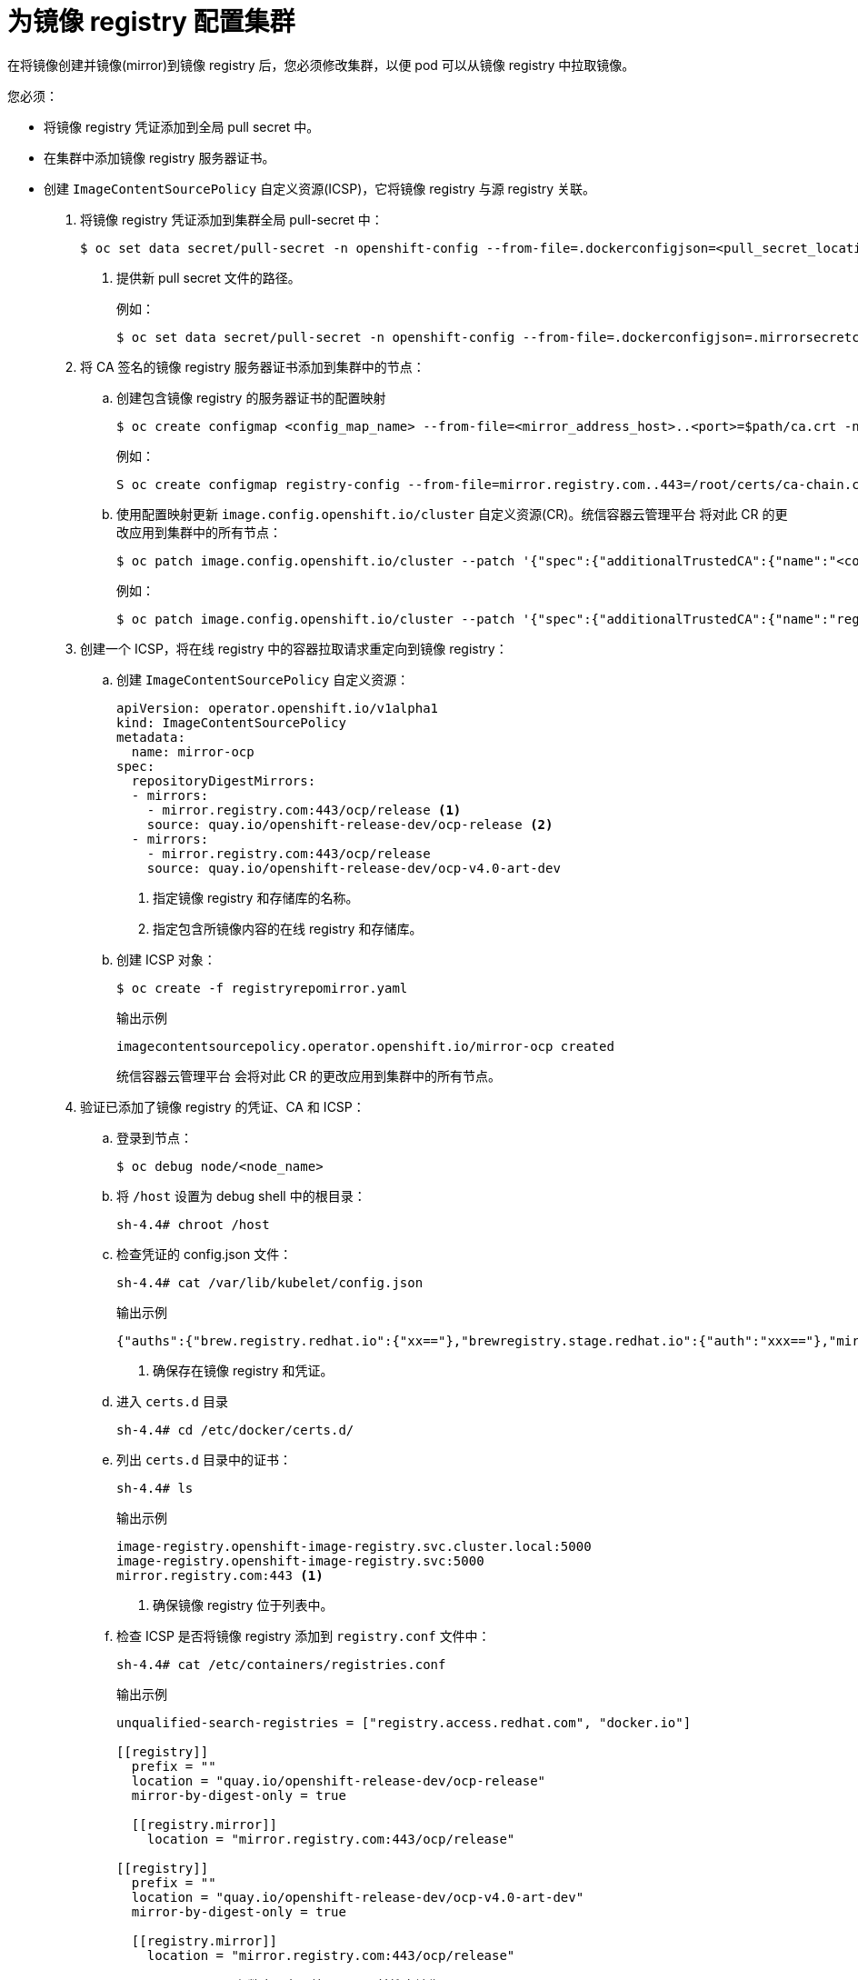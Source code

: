 // Module included in the following assemblies:
//
// * post_installation_configuration/connected-to-disconnected.adoc

[id="connected-to-disconnected-config-registry_{context}"]
= 为镜像 registry 配置集群

在将镜像创建并镜像(mirror)到镜像 registry 后，您必须修改集群，以便 pod 可以从镜像 registry 中拉取镜像。
 
您必须：

* 将镜像 registry 凭证添加到全局 pull secret 中。
* 在集群中添加镜像 registry 服务器证书。
* 创建 `ImageContentSourcePolicy` 自定义资源(ICSP)，它将镜像 registry 与源 registry 关联。



. 将镜像 registry 凭证添加到集群全局 pull-secret 中：
+
[source,terminal]
----
$ oc set data secret/pull-secret -n openshift-config --from-file=.dockerconfigjson=<pull_secret_location> <1>
----
<1> 提供新 pull secret 文件的路径。
+
例如：
+
[source,terminal]
----
$ oc set data secret/pull-secret -n openshift-config --from-file=.dockerconfigjson=.mirrorsecretconfigjson
----

. 将 CA 签名的镜像 registry 服务器证书添加到集群中的节点：

.. 创建包含镜像 registry 的服务器证书的配置映射
+
[source,terminal]
----
$ oc create configmap <config_map_name> --from-file=<mirror_address_host>..<port>=$path/ca.crt -n openshift-config
----
+
例如：
+
[source,terminal]
----
S oc create configmap registry-config --from-file=mirror.registry.com..443=/root/certs/ca-chain.cert.pem -n openshift-config
----

.. 使用配置映射更新 `image.config.openshift.io/cluster` 自定义资源(CR)。统信容器云管理平台 将对此 CR 的更改应用到集群中的所有节点：
+
[source,terminal]
----
$ oc patch image.config.openshift.io/cluster --patch '{"spec":{"additionalTrustedCA":{"name":"<config_map_name>"}}}' --type=merge
----
+
例如：
+
[source,terminal]
----
$ oc patch image.config.openshift.io/cluster --patch '{"spec":{"additionalTrustedCA":{"name":"registry-config"}}}' --type=merge
----

. 创建一个 ICSP，将在线 registry 中的容器拉取请求重定向到镜像 registry：

.. 创建 `ImageContentSourcePolicy` 自定义资源：
+
[source,yaml]
----
apiVersion: operator.openshift.io/v1alpha1
kind: ImageContentSourcePolicy
metadata:
  name: mirror-ocp
spec:
  repositoryDigestMirrors:
  - mirrors:
    - mirror.registry.com:443/ocp/release <1>
    source: quay.io/openshift-release-dev/ocp-release <2>
  - mirrors:
    - mirror.registry.com:443/ocp/release
    source: quay.io/openshift-release-dev/ocp-v4.0-art-dev
----
<1> 指定镜像 registry 和存储库的名称。
<2> 指定包含所镜像内容的在线 registry 和存储库。

.. 创建 ICSP 对象：
+
[source,terminal]
----
$ oc create -f registryrepomirror.yaml
----
+
.输出示例
[source,terminal]
----
imagecontentsourcepolicy.operator.openshift.io/mirror-ocp created
----
+
统信容器云管理平台 会将对此 CR 的更改应用到集群中的所有节点。

. 验证已添加了镜像 registry 的凭证、CA 和 ICSP：

.. 登录到节点：
+
[source,terminal]
----
$ oc debug node/<node_name>
----

.. 将 `/host` 设置为 debug shell 中的根目录：
+
[source,terminal]
----
sh-4.4# chroot /host
----

.. 检查凭证的 config.json 文件：
+
[source,terminal]
----
sh-4.4# cat /var/lib/kubelet/config.json
----
+
.输出示例
[source,terminal]
----
{"auths":{"brew.registry.redhat.io":{"xx=="},"brewregistry.stage.redhat.io":{"auth":"xxx=="},"mirror.registry.com:443":{"auth":"xx="}}} <1>
----
<1> 确保存在镜像 registry 和凭证。

.. 进入 `certs.d` 目录
+
[source,terminal]
----
sh-4.4# cd /etc/docker/certs.d/
----

.. 列出 `certs.d` 目录中的证书：
+
[source,terminal]
----
sh-4.4# ls
----
+
.输出示例
----
image-registry.openshift-image-registry.svc.cluster.local:5000
image-registry.openshift-image-registry.svc:5000
mirror.registry.com:443 <1>
----
<1> 确保镜像 registry 位于列表中。

.. 检查 ICSP 是否将镜像 registry 添加到 `registry.conf` 文件中：
+
[source,terminal]
----
sh-4.4# cat /etc/containers/registries.conf
----
+
.输出示例
+
[source,terminal]
----
unqualified-search-registries = ["registry.access.redhat.com", "docker.io"]

[[registry]]
  prefix = ""
  location = "quay.io/openshift-release-dev/ocp-release"
  mirror-by-digest-only = true

  [[registry.mirror]]
    location = "mirror.registry.com:443/ocp/release"

[[registry]]
  prefix = ""
  location = "quay.io/openshift-release-dev/ocp-v4.0-art-dev"
  mirror-by-digest-only = true

  [[registry.mirror]]
    location = "mirror.registry.com:443/ocp/release"
----
+
`registry.mirror` 参数表示在原始 registry 前搜索镜像 registry。

.. 退出节点。
+
[source,terminal]
----
sh-4.4# exit
----

